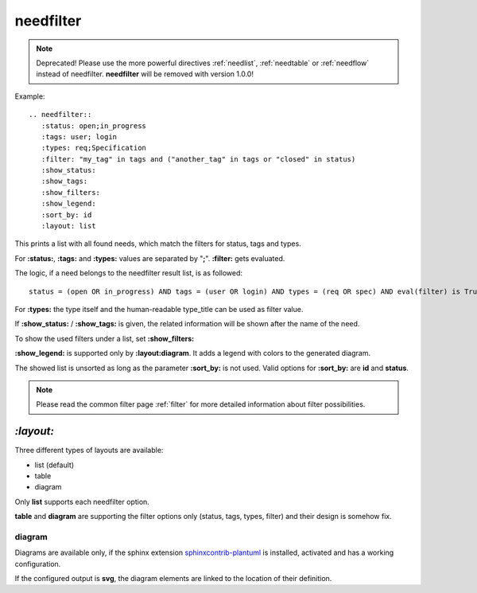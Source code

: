 .. _needfilter:

needfilter
==========

.. versionchanged:: nextversion

   PlantUML dependency (required for needfilter) now moved to optional extra.
   Install the extra via `pip install
   sphinxcontrib-needs[sphinxcontrib-plantuml]` or `sphinxcontrib-needs[all]` to
   enable support for this directive.

.. deprecated:: 0.2.0

.. note:: Deprecated! Please use the more powerful directives :ref:`needlist`, :ref:`needtable` or  :ref:`needflow` instead of needfilter.
	        **needfilter** will be removed with version 1.0.0!

Example::

    .. needfilter::
       :status: open;in_progress
       :tags: user; login
       :types: req;Specification
       :filter: "my_tag" in tags and ("another_tag" in tags or "closed" in status)
       :show_status:
       :show_tags:
       :show_filters:
       :show_legend:
       :sort_by: id
       :layout: list

This prints a list with all found needs, which match the filters for status, tags and types.

For **:status:**, **:tags:** and **:types:** values are separated by "**;**".
**:filter:** gets evaluated.

The logic, if a need belongs to the needfilter result list, is as followed::

    status = (open OR in_progress) AND tags = (user OR login) AND types = (req OR spec) AND eval(filter) is True

For **:types:** the type itself and the human-readable type_title can be used as filter value.

If **:show_status:** / **:show_tags:** is given, the related information will be shown after the name of the need.

To show the used filters under a list, set **:show_filters:**

**:show_legend:** is supported only by **:layout:diagram**. It adds a legend with colors to the generated diagram.

The showed list is unsorted as long as the parameter **:sort_by:** is not used.
Valid options for **:sort_by:** are **id** and **status**.

.. note:: Please read the common filter page :ref:`filter` for more detailed information about filter possibilities.


`:layout:`
~~~~~~~~~~
Three different types of layouts are available:

* list (default)
* table
* diagram

Only **list** supports each needfilter option.

**table** and **diagram** are supporting the filter options only (status, tags, types, filter) and their design is somehow fix.

diagram
+++++++

Diagrams are available only, if the sphinx extension
`sphinxcontrib-plantuml <https://pypi.python.org/pypi/sphinxcontrib-plantuml>`_ is installed, activated and has
a working configuration.

If the configured output is **svg**, the diagram elements are linked to the location of their definition.
